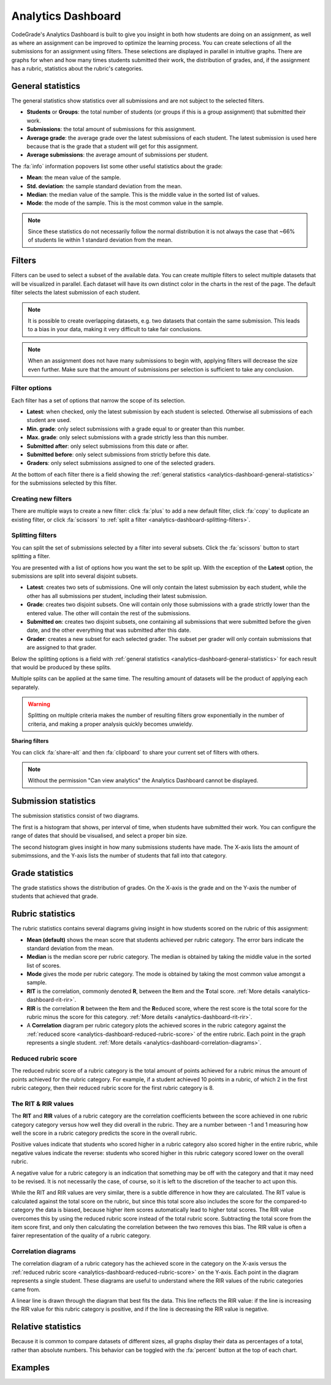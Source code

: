 .. _analytics-dashboard:

Analytics Dashboard
===================

CodeGrade's Analytics Dashboard is built to give you insight in both how
students are doing on an assignment, as well as where an assignment can be
improved to optimize the learning process. You can create selections of all the
submissions for an assignment using filters. These selections are displayed in
parallel in intuitive graphs. There are graphs for when and how many times
students submitted their work, the distribution of grades, and, if the
assignment has a rubric, statistics about the rubric's categories.

.. _analytics-dashboard-general-statistics:

General statistics
------------------

The general statistics show statistics over all submissions and are not subject
to the selected filters.

- **Students** or **Groups**: the total number of students (or groups if this
  is a group assignment) that submitted their work.
- **Submissions**: the total amount of submissions for this assignment.
- **Average grade**: the average grade over the latest submissions of each
  student. The latest submission is used here because that is the grade that
  a student will get for this assignment.
- **Average submissions**: the average amount of submissions per student.

The :fa:`info` information popovers list some other useful statistics about the
grade:

- **Mean**: the mean value of the sample.
- **Std. deviation**: the sample standard deviation from the mean.
- **Median**: the median value of the sample. This is the middle value in the
  sorted list of values.
- **Mode**: the mode of the sample. This is the most common value in the
  sample.

.. note::
    Since these statistics do not necessarily follow the normal distribution it
    is not always the case that ~66% of students lie within 1 standard
    deviation from the mean.

Filters
-------

Filters can be used to select a subset of the available data. You can create
multiple filters to select multiple datasets that will be visualized in
parallel. Each dataset will have its own distinct color in the charts in the
rest of the page. The default filter selects the latest submission of each
student.

.. note::
    It is possible to create overlapping datasets, e.g. two datasets that
    contain the same submission. This leads to a bias in your data, making it
    very difficult to take fair conclusions.

.. note::
    When an assignment does not have many submissions to begin with, applying
    filters will decrease the size even further. Make sure that the amount of
    submissions per selection is sufficient to take any conclusion.

Filter options
~~~~~~~~~~~~~~

Each filter has a set of options that narrow the scope of its selection.

- **Latest**: when checked, only the latest submission by each student is
  selected. Otherwise all submissions of each student are used.
- **Min. grade**: only select submissions with a grade equal to or greater than
  this number.
- **Max. grade**: only select submissions with a grade strictly less than this
  number.
- **Submitted after**: only select submissions from this date or after.
- **Submitted before**: only select submissions from strictly before this date.
- **Graders**: only select submissions assigned to one of the selected graders.

At the bottom of each filter there is a field showing the :ref:`general statistics
<analytics-dashboard-general-statistics>` for the submissions selected by this
filter.

Creating new filters
~~~~~~~~~~~~~~~~~~~~

There are multiple ways to create a new filter: click :fa:`plus` to add a new
default filter, click :fa:`copy` to duplicate an existing filter, or click
:fa:`scissors` to :ref:`split a filter
<analytics-dashboard-splitting-filters>`.

.. _analytics-dashboard-splitting-filters:

Splitting filters
~~~~~~~~~~~~~~~~~

You can split the set of submissions selected by a filter into several subsets.
Click the :fa:`scissors` button to start splitting a filter.

You are presented with a list of options how you want the set to be split up.
With the exception of the **Latest** option, the submissions are split into
several disjoint subsets.

- **Latest**: creates two sets of submissions. One will only contain the latest
  submission by each student, while the other has all submissions per student,
  including their latest submission.
- **Grade**: creates two disjoint subsets. One will contain only those
  submissions with a grade strictly lower than the entered value. The other
  will contain the rest of the submissions.
- **Submitted on**: creates two disjoint subsets, one containing all submissions
  that were submitted before the given date, and the other everything that was
  submitted after this date.
- **Grader**: creates a new subset for each selected grader. The subset per
  grader will only contain submissions that are assigned to that grader.

Below the splitting options is a field with :ref:`general statistics
<analytics-dashboard-general-statistics>` for each result that would be
produced by these splits.

Multiple splits can be applied at the same time. The resulting amount of
datasets will be the product of applying each separately.

.. warning::
    Splitting on multiple criteria makes the number of resulting filters grow
    exponentially in the number of criteria, and making a proper analysis
    quickly becomes unwieldy.

**Sharing filters**

You can click :fa:`share-alt` and then :fa:`clipboard` to share your current set of
filters with others.

.. note::
    Without the permission "Can view analytics" the Analytics Dashboard cannot
    be displayed.

Submission statistics
---------------------

The submission statistics consist of two diagrams.

The first is a histogram that shows, per interval of time, when students have
submitted their work. You can configure the range of dates that should be
visualised, and select a proper bin size.

The second histogram gives insight in how many submissions students have made.
The X-axis lists the amount of submimssions, and the Y-axis lists the number of
students that fall into that category.

Grade statistics
----------------

The grade statistics shows the distribution of grades. On the X-axis is the
grade and on the Y-axis the number of students that achieved that grade.

Rubric statistics
-----------------

The rubric statistics contains several diagrams giving insight in how students
scored on the rubric of this assignment:

- **Mean (default)** shows the mean score that students achieved per rubric
  category. The error bars indicate the standard deviation from the mean.
- **Median** is the median score per rubric category. The median is obtained by
  taking the middle value in the sorted list of scores.
- **Mode** gives the mode per rubric category. The mode is obtained by taking
  the most common value amongst a sample.
- **RIT** is the correlation, commonly denoted **R**, between the **I**\ tem
  and the **T**\ otal score.  :ref:`More details
  <analytics-dashboard-rit-rir>`.
- **RIR** is the correlation **R** between the **I**\ tem and the **R**\ educed
  score, where the rest score is the total score for the rubric minus the score
  for this category. :ref:`More details <analytics-dashboard-rit-rir>`.
- A **Correlation** diagram per rubric category plots the achieved scores in
  the rubric category against the :ref:`reduced score
  <analytics-dashboard-reduced-rubric-score>` of the entire rubric. Each point
  in the graph represents a single student. :ref:`More details
  <analytics-dashboard-correlation-diagrams>`.

.. _analytics-dashboard-reduced-rubric-score:

Reduced rubric score
~~~~~~~~~~~~~~~~~~~~

The reduced rubric score of a rubric category is the total amount of points
achieved for a rubric minus the amount of points achieved for the rubric
category. For example, if a student achieved 10 points in a rubric, of which
2 in the first rubric category, then their reduced rubric score for the first
rubric category is 8.

.. _analytics-dashboard-rit-rir:

The RIT & RIR values
~~~~~~~~~~~~~~~~~~~~

The **RIT** and **RIR** values of a rubric category are the correlation
coefficients between the score achieved in one rubric category category versus
how well they did overall in the rubric. They are a number between -1 and
1 measuring how well the score in a rubric category predicts the score in the
overall rubric.

Positive values indicate that students who scored higher in a rubric category
also scored higher in the entire rubric, while negative values indicate the
reverse: students who scored higher in this rubric category scored lower on the
overall rubric.

A negative value for a rubric category is an indication that something may be
off with the category and that it may need to be revised. It is not necessarily
the case, of course, so it is left to the discretion of the teacher to act upon
this.

While the RIT and RIR values are very similar, there is a subtle difference in
how they are calculated. The RIT value is calculated against the total score on
the rubric, but since this total score also includes the score for the
compared-to category the data is biased, because higher item scores
automatically lead to higher total scores. The RIR value overcomes this by
using the reduced rubric score instead of the total rubric score. Subtracting
the total score from the item score first, and only then calculating the
correlation between the two removes this bias. The RIR value is often a fairer
representation of the quality of a rubric category.

.. _analytics-dashboard-correlation-diagrams:

Correlation diagrams
~~~~~~~~~~~~~~~~~~~~

The correlation diagram of a rubric category has the achieved score in the
category on the X-axis versus the :ref:`reduced rubric score
<analytics-dashboard-reduced-rubric-score>` on the Y-axis. Each point in the
diagram represents a single student. These diagrams are useful to understand
where the RIR values of the rubric categories came from.

A linear line is drawn through the diagram that best fits the data. This line
reflects the RIR value: if the line is increasing the RIR value for this rubric
category is positive, and if the line is decreasing the RIR value is negative.

Relative statistics
-------------------

Because it is common to compare datasets of different sizes, all graphs display
their data as percentages of a total, rather than absolute numbers. This
behavior can be toggled with the :fa:`percent` button at the top of each chart.

Examples
--------

.. example:: Splitting on grades

    You want to find out if students with high grades submitted their work
    earlier to verify their work against the assignment's AutoTest setup.
    Let's say a high grade is a 7.5 or higher.

    Starting from the default filter, you uncheck the **Latest** option because
    you want the first submission of each student to be included.

    Next, you click the :fa:`scissors` button to split the filter, and you
    enter `7.5` in the **Grade** field.

    Finally, click the :fa:`check` button to apply the split. You now have two
    datasets, one with all submissions with a grade less than 7.5, and another
    with all submissions with a grade greater than 7.5.

    You can now navigate to the submission date graph to compare the two
    groups.

.. example:: Splitting on multiple criteria

    You want to perform the same experiment as in the previous example, but now
    you want to compare those results between two teaching assistants, Alice
    and Bob.

    Starting from the default filter, you click the :fa:`scissors` button,
    enter a 7.5 in the **Grade** field, and select both Alice and Bob in the
    **Graders** field.

    Clicking the :fa:`check` button now results in 4 datasets:

    - One with grades below 7.5 and graded by Alice
    - One with grades above 7.5 and graded by Alice
    - One with grades below 7.5 and graded by Bob
    - One with grades above 7.5 and graded by Bob

.. example:: Comparing between graders

    You want to see if there is a correlation between the amount of feedback
    given and the average grade between your teaching assistants.

    You start with the default filter and click the :fa:`scissors` button. In
    the **Graders** field you select "All". In the results below the split
    options you can see the average grade and the average number of inline
    feedback entries per TA.

    You click the :fa:`check` button to get more detailed information such as
    the grade distribution per teaching assistant.
